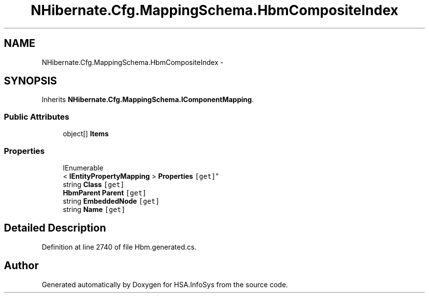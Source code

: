 .TH "NHibernate.Cfg.MappingSchema.HbmCompositeIndex" 3 "Fri Jul 5 2013" "Version 1.0" "HSA.InfoSys" \" -*- nroff -*-
.ad l
.nh
.SH NAME
NHibernate.Cfg.MappingSchema.HbmCompositeIndex \- 
.PP
 

.SH SYNOPSIS
.br
.PP
.PP
Inherits \fBNHibernate\&.Cfg\&.MappingSchema\&.IComponentMapping\fP\&.
.SS "Public Attributes"

.in +1c
.ti -1c
.RI "object[] \fBItems\fP"
.br
.in -1c
.SS "Properties"

.in +1c
.ti -1c
.RI "IEnumerable
.br
< \fBIEntityPropertyMapping\fP > \fBProperties\fP\fC [get]\fP"
.br
.ti -1c
.RI "string \fBClass\fP\fC [get]\fP"
.br
.ti -1c
.RI "\fBHbmParent\fP \fBParent\fP\fC [get]\fP"
.br
.ti -1c
.RI "string \fBEmbeddedNode\fP\fC [get]\fP"
.br
.ti -1c
.RI "string \fBName\fP\fC [get]\fP"
.br
.in -1c
.SH "Detailed Description"
.PP 

.PP
Definition at line 2740 of file Hbm\&.generated\&.cs\&.

.SH "Author"
.PP 
Generated automatically by Doxygen for HSA\&.InfoSys from the source code\&.
